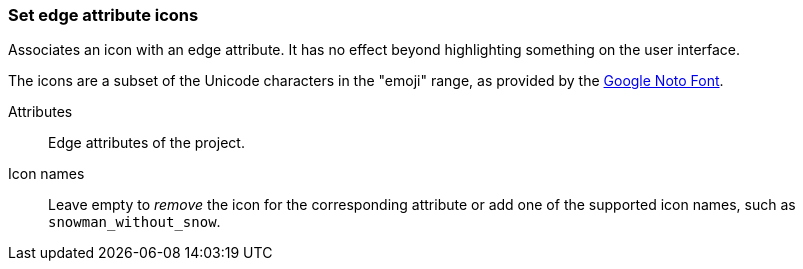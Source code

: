 ### Set edge attribute icons

Associates an icon with an edge attribute. It has no effect beyond highlighting something on the
user interface.

The icons are a subset of the Unicode characters in the "emoji" range, as provided by the
https://www.google.com/get/noto/help/emoji/[Google Noto Font].

====
[[title]] Attributes::
Edge attributes of the project.

[[title2]] Icon names::
Leave empty to _remove_ the icon for the corresponding attribute
or add one of the supported icon names, such as `snowman_without_snow`.
====
